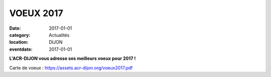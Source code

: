 VOEUX 2017
==========

:date: 2017-01-01
:category: Actualités
:location: DIJON
:eventdate: 2017-01-01

.. image:: http://assets.acr-dijon.org/acr2017.jpg

**L'ACR-DIJON vous adresse ses meilleurs voeux pour 2017 !**

Carte de voeux : https://assets.acr-dijon.org/voeux2017.pdf
